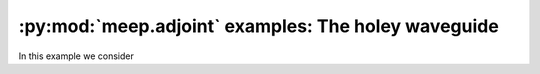 .. include /Shorthand.rst

========================================================
:py:mod:`meep.adjoint` examples: The holey waveguide
========================================================
In this example we consider
